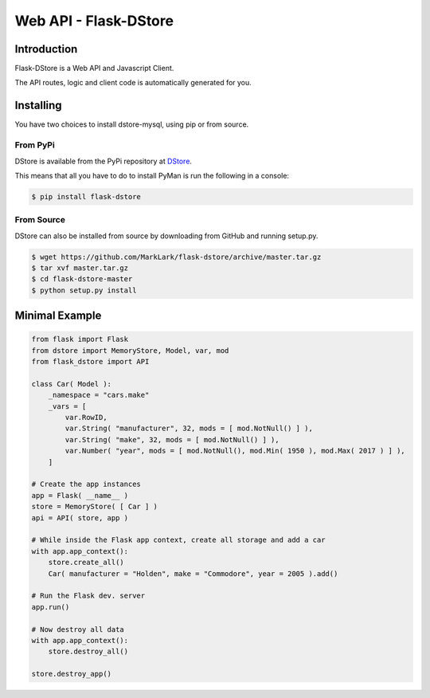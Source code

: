 Web API - Flask-DStore
######################
.. image:: https://img.shields.io/coveralls/MarkLark/flask-dstore.svg
    :target: https://coveralls.io/github/MarkLark/flask-dstore?branch=master

.. image:: https://img.shields.io/travis/MarkLark/flask-dstore/master.svg
    :target: https://travis-ci.org/MarkLark/flask-dstore

.. image:: https://img.shields.io/pypi/v/flask-dstore.svg
    :target: https://pypi.python.org/pypi/flask-dstore

.. image:: https://img.shields.io/pypi/pyversions/flask-dstore.svg
    :target: https://pypi.python.org/pypi/flask-dstore

Introduction
============
Flask-DStore is a Web API and Javascript Client.

The API routes, logic and client code is automatically generated for you.

Installing
==========
You have two choices to install dstore-mysql, using pip or from source.

From PyPi
---------
DStore is available from the PyPi repository at `DStore <https://pypi.python.org/pypi/DStore>`_.

This means that all you have to do to install PyMan is run the following in a console:

.. code-block:: console

    $ pip install flask-dstore

From Source
-----------
DStore can also be installed from source by downloading from GitHub and running setup.py.

.. code-block:: console

    $ wget https://github.com/MarkLark/flask-dstore/archive/master.tar.gz
    $ tar xvf master.tar.gz
    $ cd flask-dstore-master
    $ python setup.py install


Minimal Example
===============

.. code-block:: python

    from flask import Flask
    from dstore import MemoryStore, Model, var, mod
    from flask_dstore import API

    class Car( Model ):
        _namespace = "cars.make"
        _vars = [
            var.RowID,
            var.String( "manufacturer", 32, mods = [ mod.NotNull() ] ),
            var.String( "make", 32, mods = [ mod.NotNull() ] ),
            var.Number( "year", mods = [ mod.NotNull(), mod.Min( 1950 ), mod.Max( 2017 ) ] ),
        ]

    # Create the app instances
    app = Flask( __name__ )
    store = MemoryStore( [ Car ] )
    api = API( store, app )

    # While inside the Flask app context, create all storage and add a car
    with app.app_context():
        store.create_all()
        Car( manufacturer = "Holden", make = "Commodore", year = 2005 ).add()

    # Run the Flask dev. server
    app.run()

    # Now destroy all data
    with app.app_context():
        store.destroy_all()

    store.destroy_app()
